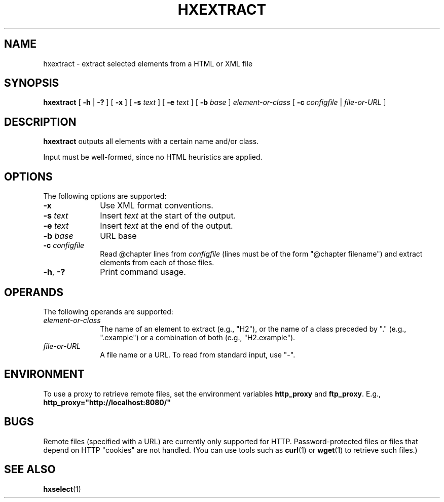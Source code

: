 .de d \" begin display
.sp
.in +4
.nf
..
.de e \" end display
.in -4
.fi
.sp
..
.TH "HXEXTRACT" "1" "10 Jul 2011" "7.x" "HTML-XML-utils"
.SH NAME
hxextract \- extract selected elements from a HTML or XML file
.SH SYNOPSIS
.B hxextract
.RB "[\| " \-h
.RB "| " \-? " \|]"
.RB "[\| " \-x " \|]"
.RB "[\| " \-s
.IR text " \|]"
.RB "[\| " \-e
.IR text " \|]"
.RB "[\| " \-b
.IR base " \|]"
.I element-or-class
.RB "[\| " \-c
.IR "configfile" " | "
.IR file\-or\-URL " \|]"
.SH DESCRIPTION
.B hxextract
outputs all elements with a certain name and/or class.
.PP
Input must be well-formed, since no HTML heuristics are applied.
.SH OPTIONS
The following options are supported:
.TP 10
.B \-x
Use XML format conventions.
.TP 10
.BI \-s " text"
Insert
.I text
at the start of the output.
.TP 10
.BI \-e " text"
Insert
.I text
at the end of the output.
.TP 10
.BI \-b " base"
URL base
.TP 10
.BI \-c " configfile"
Read @chapter lines from
.I configfile
(lines must be of the form "@chapter filename") and extract elements from each of those files.
.TP 10
.BR \-h ", " \-?
Print command usage.
.SH OPERANDS
The following operands are supported:
.TP 10
.I element-or-class
The name of an element to extract (e.g., "H2"), or the name of a class
preceded by "." (e.g., ".example") or a combination of both (e.g.,
"H2.example").
.TP
.I file-or-URL
A file name or a URL. To read from standard input, use "-".
.SH ENVIRONMENT
To use a proxy to retrieve remote files, set the environment variables
.B http_proxy
and
.BR ftp_proxy "."
E.g.,
.B http_proxy="http://localhost:8080/"
.SH BUGS
.LP
Remote files (specified with a URL) are currently only supported for
HTTP. Password-protected files or files that depend on HTTP "cookies"
are not handled. (You can use tools such as
.BR curl (1)
or
.BR wget (1)
to retrieve such files.)
.SH "SEE ALSO"
.BR hxselect (1)
